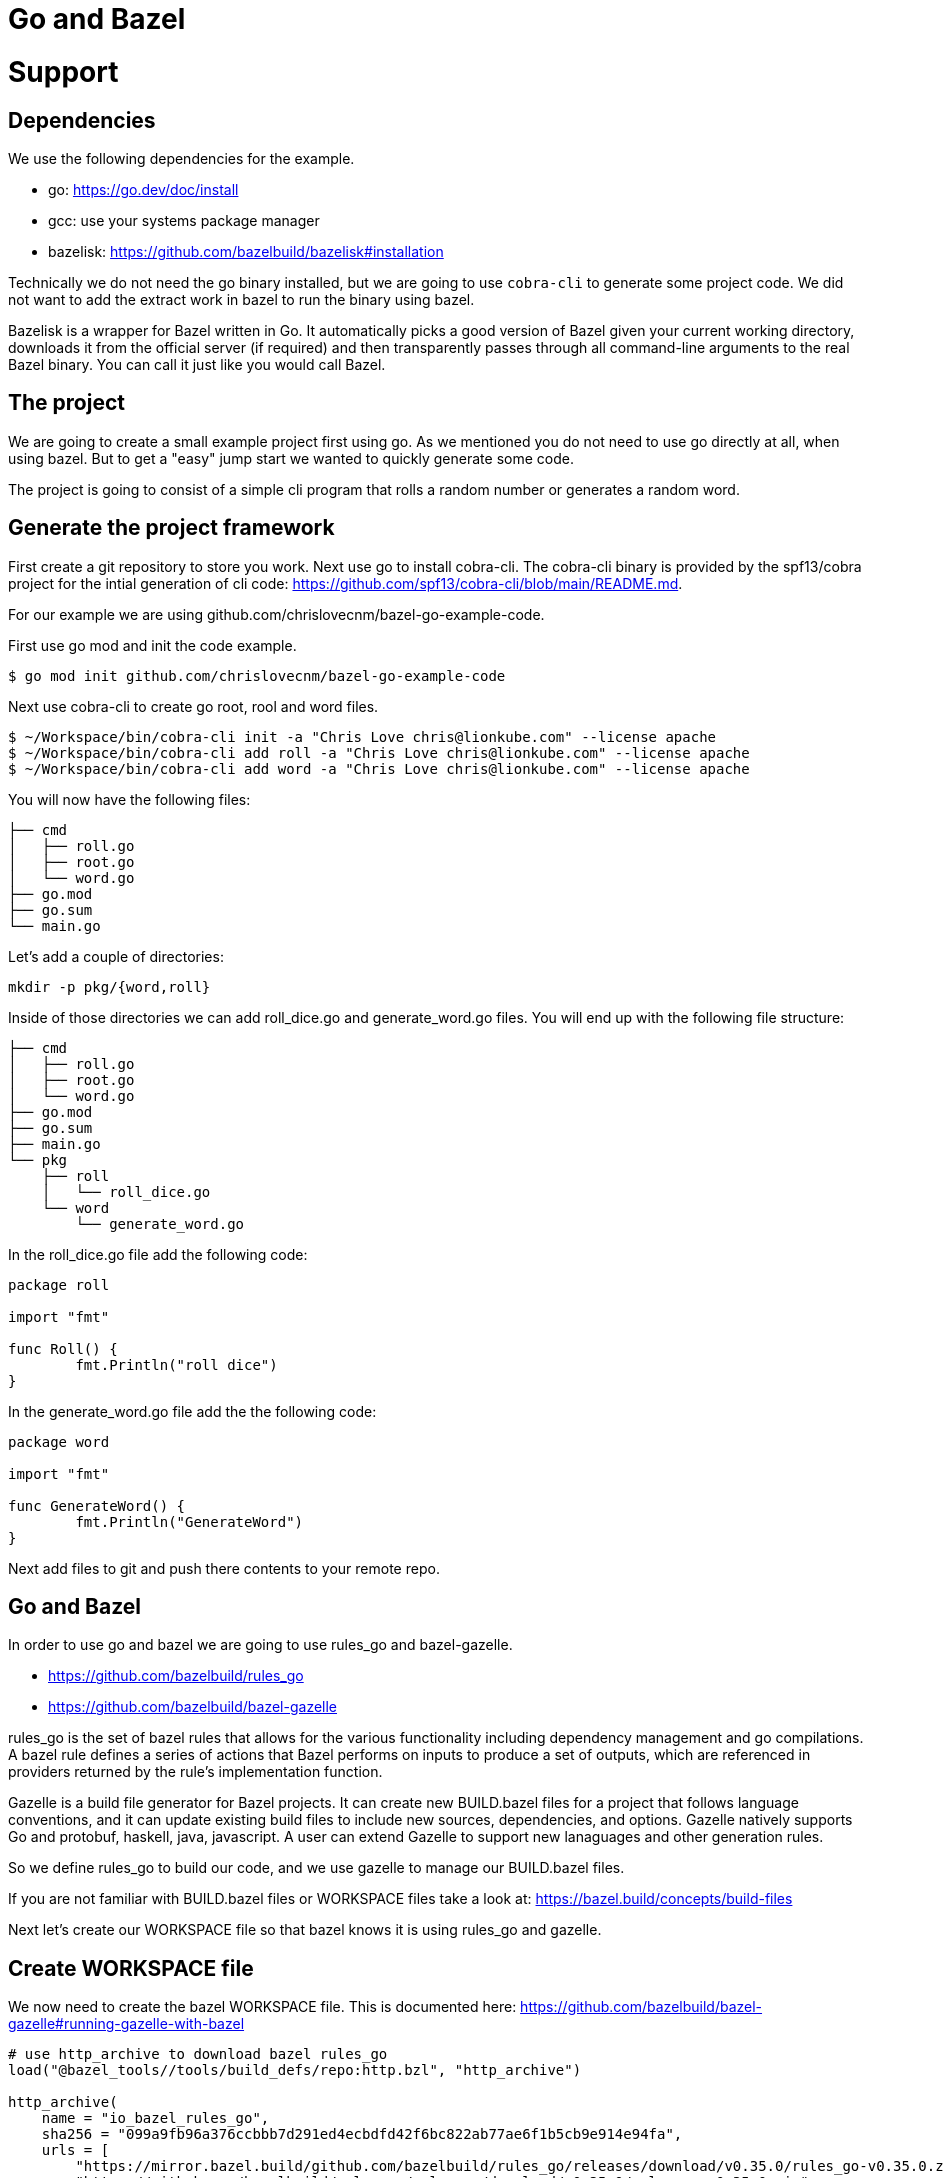 # Go and Bazel

# Support

// TODO

## Dependencies

We use the following dependencies for the example.

- go: https://go.dev/doc/install
- gcc: use your systems package manager
- bazelisk: https://github.com/bazelbuild/bazelisk#installation

Technically we do not need the go binary installed, but we are going to use
`cobra-cli` to generate some project code.  We did not want to add the 
extract work in bazel to run the binary using bazel.

Bazelisk is a wrapper for Bazel written in Go. It automatically picks a good 
version of Bazel given your current working directory, downloads it from 
the official server (if required) and then transparently passes through all 
command-line arguments to the real Bazel binary.  You can call it just 
like you would call Bazel.

## The project

We are going to create a small example project first using go.  As
we mentioned you do not need to use go directly at all, when using bazel.
But to get a "easy" jump start we wanted to quickly generate some code.

The project is going to consist of a simple cli program that rolls a
random number or generates a random word.

## Generate the project framework

First create a git repository to store you work.  Next use go
to install cobra-cli.  The cobra-cli binary is provided by the spf13/cobra
project for the intial generation of cli code:
https://github.com/spf13/cobra-cli/blob/main/README.md.

For our example we are using github.com/chrislovecnm/bazel-go-example-code.

First use go mod and init the code example.

```
$ go mod init github.com/chrislovecnm/bazel-go-example-code
```

Next use cobra-cli to create go root, rool and word files.

```
$ ~/Workspace/bin/cobra-cli init -a "Chris Love chris@lionkube.com" --license apache
$ ~/Workspace/bin/cobra-cli add roll -a "Chris Love chris@lionkube.com" --license apache
$ ~/Workspace/bin/cobra-cli add word -a "Chris Love chris@lionkube.com" --license apache
```

You will now have the following files:

```
├── cmd
│   ├── roll.go
│   ├── root.go
│   └── word.go
├── go.mod
├── go.sum
└── main.go
```

Let's add a couple of directories:

```
mkdir -p pkg/{word,roll}
```

Inside of those directories we can add roll_dice.go and generate_word.go files.
You will end up with the following file structure:

```
├── cmd
│   ├── roll.go
│   ├── root.go
│   └── word.go
├── go.mod
├── go.sum
├── main.go
└── pkg
    ├── roll
    │   └── roll_dice.go
    └── word
        └── generate_word.go
```

In the roll_dice.go file add the following code:


```
package roll

import "fmt"

func Roll() {
        fmt.Println("roll dice")
}
```

In the generate_word.go file add the the following code:

```
package word

import "fmt"

func GenerateWord() {
        fmt.Println("GenerateWord")
}
```

Next add files to git and push there contents to your remote repo.

## Go and Bazel

In order to use go and bazel we are going to use rules_go and bazel-gazelle.

- https://github.com/bazelbuild/rules_go
- https://github.com/bazelbuild/bazel-gazelle

rules_go is the set of bazel rules that allows for the various functionality including
dependency management and go compilations. A bazel rule defines a series of actions that 
Bazel performs on inputs to produce a set of outputs, which are referenced in 
providers returned by the rule's implementation function.

Gazelle is a build file generator for Bazel projects. It can create new BUILD.bazel files
for a project that follows language conventions, and it can update existing build files to 
include new sources, dependencies, and options. Gazelle natively supports Go and protobuf, 
haskell, java, javascript. A user can extend Gazelle to support new lanaguages and other
generation rules.

So we define rules_go to build our code, and we use gazelle to manage our BUILD.bazel files.

If you are not familiar with BUILD.bazel files or WORKSPACE files take a look at:
https://bazel.build/concepts/build-files

Next let's create our WORKSPACE file so that bazel knows it is using rules_go and gazelle.

## Create WORKSPACE file

We now need to create the bazel WORKSPACE file.
This is documented here: https://github.com/bazelbuild/bazel-gazelle#running-gazelle-with-bazel

```
# use http_archive to download bazel rules_go
load("@bazel_tools//tools/build_defs/repo:http.bzl", "http_archive")

http_archive(
    name = "io_bazel_rules_go",
    sha256 = "099a9fb96a376ccbbb7d291ed4ecbdfd42f6bc822ab77ae6f1b5cb9e914e94fa",
    urls = [
        "https://mirror.bazel.build/github.com/bazelbuild/rules_go/releases/download/v0.35.0/rules_go-v0.35.0.zip",
        "https://github.com/bazelbuild/rules_go/releases/download/v0.35.0/rules_go-v0.35.0.zip",
    ],
)

# use http_archive to download bazel_gazelle dependency
http_archive(
    name = "bazel_gazelle",
    sha256 = "efbbba6ac1a4fd342d5122cbdfdb82aeb2cf2862e35022c752eaddffada7c3f3",
    urls = [
        "https://mirror.bazel.build/github.com/bazelbuild/bazel-gazelle/releases/download/v0.27.0/bazel-gazelle-v0.27.0.tar.gz",
        "https://github.com/bazelbuild/bazel-gazelle/releases/download/v0.27.0/bazel-gazelle-v0.27.0.tar.gz",
    ],
)

# load bazel and gazelle rules
load("@io_bazel_rules_go//go:deps.bzl", "go_register_toolchains", "go_rules_dependencies")
load("@bazel_gazelle//:deps.bzl", "gazelle_dependencies")

############################################################
# Define your own dependencies here using go_repository.
# Else, dependencies declared by rules_go/gazelle will be used.
# The first declaration of an external repository "wins".
############################################################

# we are going to store the go dependecy definitions
# in a different file "deps.bzl". We can include those 
# definitions in this file, but it gets quite verbose.
load("//:deps.bzl", "go_dependencies")

# Next we initialize the tool chains

# gazelle:repository_macro deps.bzl%go_dependencies
go_dependencies()

go_rules_dependencies()

# We define the version of go that this project uses
go_register_toolchains(version = "1.19.1")

gazelle_dependencies()
```

The above WORKSPACE file contains specific version numbers for rules_go and gazelle.  Refer to the 
gazelle site to use the latest versions.  Also update the  `go_register_toolchains(version = "1.19.1")`
to the version that you would like to use of go.

Next we need to a BUILD file in the root project directory.

## Create intial BUILD file

Here are the contents of the BUILD file:

```
# Load the gazelle rule
load("@bazel_gazelle//:def.bzl", "gazelle")

# The following comment defines the import path that corresponds to the repository root directory.
# This is a critical definition, and if you mess this up all of the BUILD file generation 
# will have errors.

# Modify the name to your project name in your git repository.

# gazelle:prefix github.com/chrislovecnm/bazel-go-example-code
gazelle(name = "gazelle")

# Add a rule to call gazelle and pull in new go dependencies.
# You can run this using the following command:
# $ bazelisk run //:gazelle-update-repos
gazelle(
    name = "gazelle-update-repos",
    args = [
        "-from_file=go.mod",
        "-to_macro=deps.bzl%go_dependencies",
        "-prune",
    ],
    command = "update-repos",
)

```
Again the `gazelle:prefix` is critical.  If the prefix is not named correctly
gazelle does not update BUILD.bazel file correctly. For instance you will get BUILD.bazel
in the root directory with a dep a file starting with the `@` prefix, when
the dep should point to a local file.

The update command is the most common way of running Gazelle. 
Gazelle scans sources in directories throughout the repository, 
then creates and updates build files. The BUILD.bazel file includes
and alias to run update.


Now we have a WORKSPACE and BUILD.bazel files.  You directory should resemble the
following.

```
├── BUILD.bazel
├── WORKSPACE
├── cmd
│   ├── roll.go
│   ├── root.go
│   └── word.go
├── go.mod
├── go.sum
├── main.go
└── pkg
    ├── roll
    │   └── roll_dice.go
    └── word
        └── generate_word.go
```

Next we will use bazel to run the gazelle target.

### Run the gazelle commands

As we previously mentioned we use bazel to run gazelle, and 
gazelle manages the BUILD.bazel files for us.

We are using bazelisk to manage and run bazel, but we will
typically say "run bazel" instead of run "bazelisk".  

Run the following command to update the BUILD.bazel file.  
The following commands will also generate the other BUILD.bazel
files that are required.

```
$ bazelisk run //:gazelle
$ bazelisk run //:gazelle-update-repos
```

You now have the following files:

```
├── BUILD.bazel
├── CREATE.adoc
├── LICENSE
├── WORKSPACE
├── cmd
│   ├── BUILD.bazel
│   ├── roll.go
│   ├── root.go
│   └── word.go
├── deps.bzl
├── go.mod
├── go.sum
├── main.go
└── pkg
    ├── roll
    │   ├── BUILD.bazel
    │   └── roll_dice.go
    └── word
        ├── BUILD.bazel
        └── generate_word.go
```

We now have additional BUILD.bazel files in the cmd and pkg directories.

// TODO walk through the files that were created.

Next we will modify the root.go and word.go files.

## Using the files under pkg

Now we want to add in the roll and word files under the pkg directory.

```
├── cmd
│   ├── roll.go
└── pkg
    └── roll
        └── roll_dice.go
```

Edit roll.go under the cmd folder and add an import to roll_dice.

You will now have:

```
import (
    "fmt"

    "github.com/chrislovecnm/bazel-go-example-code/pkg/roll"
    "github.com/spf13/cobra"
)
```

Then call `roll.Roll()` after the `fmt.Println` statement. This will give you:

```
   Run: func(cmd *cobra.Command, args []string) {
       fmt.Println("roll called")
       roll.Roll()
   },
```

We now need to update the BAZEL.build files, and the easiest way to do this is to run gazelle again.

Execute the following command

```
$ bazelisk run //:gazelle
```

We can now use bazel to run the binary again:

```
$ bazelisk run //:bazel-go-example-code roll

```

The above command builds the binary and executes it.  The following
is an example of the output from the run command.

```
INFO: Analyzed target //:bazel-go-example-code (1 packages loaded, 6 targets configured).
INFO: Found 1 target...
Target //:bazel-go-example-code up-to-date:
  bazel-bin/bazel-go-example-code_/bazel-go-example-code
INFO: Elapsed time: 0.316s, Critical Path: 0.16s
INFO: 3 processes: 1 internal, 2 linux-sandbox.
INFO: Build completed successfully, 3 total actions
INFO: Build completed successfully, 3 total actions
roll called
roll dice
```

Running the gazelle target modified the Build.bazel file under the cmd directory.  Here is the diff.

```
diff --git a/cmd/BUILD.bazel b/cmd/BUILD.bazel
index ac66183..9033b86 100644
--- a/cmd/BUILD.bazel
+++ b/cmd/BUILD.bazel
@@ -9,5 +9,8 @@ go_library(
     ],
     importpath = "github.com/chrislovecnm/bazel-go-example-code/cmd",
     visibility = ["//visibility:public"],
-    deps = ["@com_github_spf13_cobra//:cobra"],
+    deps = [
+        "//pkg/roll",
+        "@com_github_spf13_cobra//:cobra",
+    ],
 )
```

The line was added inside of the deps stanza that points to the package where roll.go resides.

We can the call to the `GenerateWord()` func inside of cmd/word.go.

Here is the diff afterwards.

```
diff --git a/cmd/word.go b/cmd/word.go
index d7d00bb..cddc748 100644
--- a/cmd/word.go
+++ b/cmd/word.go
@@ -1,12 +1,12 @@
 /*
 Copyright © 2022 NAME HERE <EMAIL ADDRESS>
-
 */
 package cmd

 import (
        "fmt"

+       "github.com/chrislovecnm/bazel-go-example-code/pkg/word"
        "github.com/spf13/cobra"
 )

@@ -22,6 +22,7 @@ This application is a tool to generate the needed files
 to quickly create a Cobra application.`,
        Run: func(cmd *cobra.Command, args []string) {
                fmt.Println("word called")
+               word.GenerateWord()
        },
 }
```

We added the import and the call to `word.GenerateWord()`. Again we can run gazelle 
add the new dep to the BUILD.bazel file. 

Now we have BUILD.bazel updated.

```
diff --git a/cmd/BUILD.bazel b/cmd/BUILD.bazel
index ac66183..891b0e1 100644
--- a/cmd/BUILD.bazel
+++ b/cmd/BUILD.bazel
@@ -9,5 +9,9 @@ go_library(
     ],
     importpath = "github.com/chrislovecnm/bazel-go-example-code/cmd",
     visibility = ["//visibility:public"],
-    deps = ["@com_github_spf13_cobra//:cobra"],
+    deps = [
+        "//pkg/roll",
+        "//pkg/word",
+        "@com_github_spf13_cobra//:cobra",
+    ],
 )
```

We can use bazel to execute the binary with the new changes.

```
$ bazelisk run //:bazel-go-example-code word
```

The above command genertates the following output.

```
INFO: Analyzed target //:bazel-go-example-code (0 packages loaded, 0 targets configured).
INFO: Found 1 target...
Target //:bazel-go-example-code up-to-date:
  bazel-bin/bazel-go-example-code_/bazel-go-example-code
INFO: Elapsed time: 0.107s, Critical Path: 0.00s
INFO: 1 process: 1 internal.
INFO: Build completed successfully, 1 total action
INFO: Build completed successfully, 1 total action
word called
GenerateWord
```

The project is now modified so that the files under pkg are now used.  This is the 
principle of using internal dependencies.  Next we will add a go project that
is hosted out of github, and not local to this project.

## Adding external dependency


To create our random work generator we are going to use babble, which is located here: 
https://github.com/tjarratt/babble. The babble code On Linux uses "/usr/share/dicts/words" file, and you can use 
the package manager to install wamerican or wbritish.

Edit generate_word.go to add the call to babble.

```
└── pkg
    └── word
        └── generate_word.go
```

We need to add the import to babble and call the babble func. Here is the diff after the updates.
I also cleaned up the Println to add some clarity.

```
diff --git a/pkg/word/generate_word.go b/pkg/word/generate_word.go
index 312a267..37215cf 100644
--- a/pkg/word/generate_word.go
+++ b/pkg/word/generate_word.go
@@ -1,7 +1,12 @@
 package word

-import "fmt"
+import (
+       "fmt"
+
+       "github.com/tjarratt/babble"
+)

 func GenerateWord() {
+       fmt.Println("GenerateWord called")
+       fmt.Println(babble.NewBabbler().Babble())
 }
```

Once that is done, we need to run go mod to update the projects 
dependencies.

```
$ bazel run @go_sdk//:bin/go -- mod tidy
```

Keeping go.mod updated allows us to either use go directly or bazel to build
and run the code.

We now need to update the Bazel import, and the easiest way to do this is to run gazelle again.

```
$ bazelisk run //:gazelle-update-repos
$ bazelisk run //:gazelle
```

The first bazel command updates deps.bzl file. The second command
updates the BUILD.bazel file in pkg/word.  Below is the diff of the 
updates.

```
diff --git a/pkg/word/BUILD.bazel b/pkg/word/BUILD.bazel
index c974b0b..e5c0b28 100644
--- a/pkg/word/BUILD.bazel
+++ b/pkg/word/BUILD.bazel
@@ -5,4 +5,5 @@ go_library(
     srcs = ["generate_word.go"],
     importpath = "github.com/chrislovecnm/bazel-go-example-code/pkg/word",
     visibility = ["//visibility:public"],
+    deps = ["@com_github_tjarratt_babble//:babble"],
 )

```

You can see the deps is now updated and points to the external repo "@com_github_tjarratt_babble//:babble".

This repo is defined in deps.bzl file in the following go_repository stanza.

```
go_repository(
    name = "com_github_tjarratt_babble",
    importpath = "github.com/tjarratt/babble",
    sum = "h1:j8whCiEmvLCXI3scVn+YnklCU8mwJ9ZJ4/DGAKqQbRE=",
    version = "v0.0.0-20210505082055-cbca2a4833c1",
)
```

We can now run our binary and see the changes.

```
$ bazelisk run //:bazel-go-example-code word
INFO: Analyzed target //:bazel-go-example-code (0 packages loaded, 0 targets configured).
INFO: Found 1 target...
Target //:bazel-go-example-code up-to-date:
  bazel-bin/bazel-go-example-code_/bazel-go-example-code
INFO: Elapsed time: 0.257s, Critical Path: 0.15s
INFO: 3 processes: 1 internal, 2 linux-sandbox.
INFO: Build completed successfully, 3 total actions
INFO: Build completed successfully, 3 total actions
word called
GenerateWord called
Rheingau-nightclothes
```

To recap what we have done.  We have modified our code to use the babble go code which lives on 
github.  We then use bazel to run go mod, which updates go.mod file. Next we ran gazelle-update-repos and gazelle
with bazel. The first bazel alias updated the deps.bzl file with the external dependency, and the gazelle target 
updated the deps section in pkg/word/BUILD.bazel.  Bazel is then able to download the external dependency
and use that dependency when our example go program is compiled.


## Go tests

// TODO

## Summary



